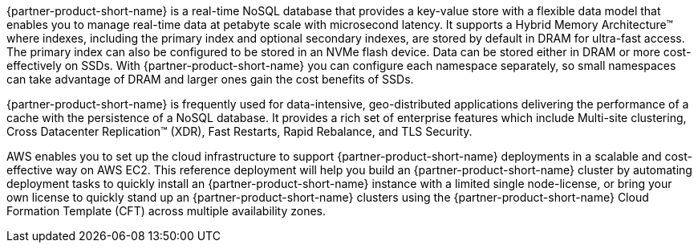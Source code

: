 // Replace the content in <>
// Briefly describe the software. Use consistent and clear branding. 
// Include the benefits of using the software on AWS, and provide details on usage scenarios.

{partner-product-short-name} is a real-time NoSQL database that provides a key-value store with a flexible data model that enables you to manage real-time data at petabyte scale with microsecond latency.  It supports a Hybrid Memory Architecture™ where indexes, including the primary index and optional secondary indexes, are stored by default in DRAM for ultra-fast access. The primary index can also be configured to be stored in an NVMe flash device. Data can be stored either in DRAM or more cost-effectively on SSDs. With {partner-product-short-name} you can configure each namespace separately, so small namespaces can take advantage of DRAM and larger ones gain the cost benefits of SSDs.  

{partner-product-short-name} is frequently used for data-intensive, geo-distributed applications delivering the performance of a cache with the persistence of a NoSQL database. It provides a rich set of enterprise features which include Multi-site clustering, Cross Datacenter Replication™ (XDR), Fast Restarts, Rapid Rebalance, and TLS Security.

AWS enables you to set up the cloud infrastructure to support {partner-product-short-name} deployments in a scalable and cost-effective way on AWS EC2.  This reference deployment will help you build an {partner-product-short-name} cluster by automating deployment tasks to quickly install an {partner-product-short-name} instance with a limited single node-license, or bring your own license to quickly stand up an {partner-product-short-name} clusters using the {partner-product-short-name} Cloud Formation Template (CFT) across multiple availability zones.